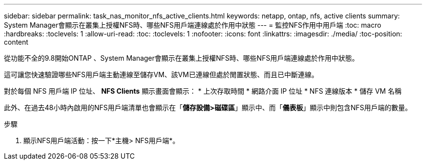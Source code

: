 ---
sidebar: sidebar 
permalink: task_nas_monitor_nfs_active_clients.html 
keywords: netapp, ontap, nfs, active clients 
summary: System Manager會顯示在叢集上授權NFS時、哪些NFS用戶端連線處於作用中狀態 
---
= 監控NFS作用中用戶端
:toc: macro
:hardbreaks:
:toclevels: 1
:allow-uri-read: 
:toc: 
:toclevels: 1
:nofooter: 
:icons: font
:linkattrs: 
:imagesdir: ./media/
:toc-position: content


[role="lead"]
從功能不全的9.8開始ONTAP 、System Manager會顯示在叢集上授權NFS時、哪些NFS用戶端連線處於作用中狀態。

這可讓您快速驗證哪些NFS用戶端主動連線至儲存VM、該VM已連線但處於閒置狀態、而且已中斷連線。

對於每個 NFS 用戶端 IP 位址、 *NFS Clients* 顯示畫面會顯示：
* 上次存取時間
* 網路介面 IP 位址
* NFS 連線版本
* 儲存 VM 名稱

此外、在過去48小時內啟用的NFS用戶端清單也會顯示在「*儲存設備>磁碟區*」顯示中、而「*儀表板*」顯示中則包含NFS用戶端的數量。

.步驟
. 顯示NFS用戶端活動：按一下*主機> NFS用戶端*。

